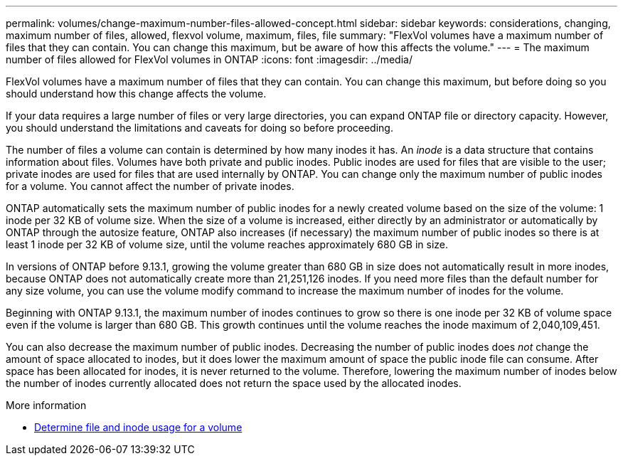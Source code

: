 ---
permalink: volumes/change-maximum-number-files-allowed-concept.html
sidebar: sidebar
keywords: considerations, changing, maximum number of files, allowed, flexvol volume, maximum, files, file
summary: "FlexVol volumes have a maximum number of files that they can contain. You can change this maximum, but be aware of how this affects the volume."
---
= The maximum number of files allowed for FlexVol volumes in ONTAP
:icons: font
:imagesdir: ../media/

[.lead]
FlexVol volumes have a maximum number of files that they can contain. You can change this maximum, but before doing so you should understand how this change affects the volume.

//Barb 8-OCT-2021, added the following sentence as per Satyajit/Ed comment in a PDF as part of the ONTAP catalyst QA review.

If your data requires a large number of files or very large directories, you can expand ONTAP file or directory capacity. However, you should understand the limitations and caveats for doing so before proceeding.

The number of files a volume can contain is determined by how many inodes it has. An _inode_ is a data structure that contains information about files. Volumes have both private and public inodes. Public inodes are used for files that are visible to the user; private inodes are used for files that are used internally by ONTAP. You can change only the maximum number of public inodes for a volume. You cannot affect the number of private inodes.

ONTAP automatically sets the maximum number of public inodes for a newly created volume based on the size of the volume: 1 inode per 32 KB of volume size. When the size of a volume is increased, either directly by an administrator or automatically by ONTAP through the autosize feature, ONTAP also increases (if necessary) the maximum number of public inodes so there is at least 1 inode per 32 KB of volume size, until the volume reaches approximately 680 GB in size.

In versions of ONTAP before 9.13.1, growing the volume greater than 680 GB in size does not automatically result in more inodes, because ONTAP does not automatically create more than 21,251,126 inodes. If you need more files than the default number for any size volume, you can use the volume modify command to increase the maximum number of inodes for the volume.

Beginning with ONTAP 9.13.1, the maximum number of inodes continues to grow so there is one inode per 32 KB of volume space even if the volume is larger than 680 GB. This growth continues until the volume reaches the inode maximum of 2,040,109,451.

You can also decrease the maximum number of public inodes. Decreasing the number of public inodes does _not_ change the amount of space allocated to inodes, but it does lower the maximum amount of space the public inode file can consume. After space has been allocated for inodes, it is never returned to the volume. Therefore, lowering the maximum number of inodes below the number of inodes currently allocated does not return the space used by the allocated inodes.

.More information 
* xref:display-file-inode-usage-task.html[Determine file and inode usage for a volume]


// 2025 Jan 22, ONTAPDOC-1070
// 2025-Jan-21, issue# 1589
// 3 august 2023, BURT 1575111 + ONTAPDOC-1217
// ONTAPDOC-2119/GH-1818 2024-6-24
